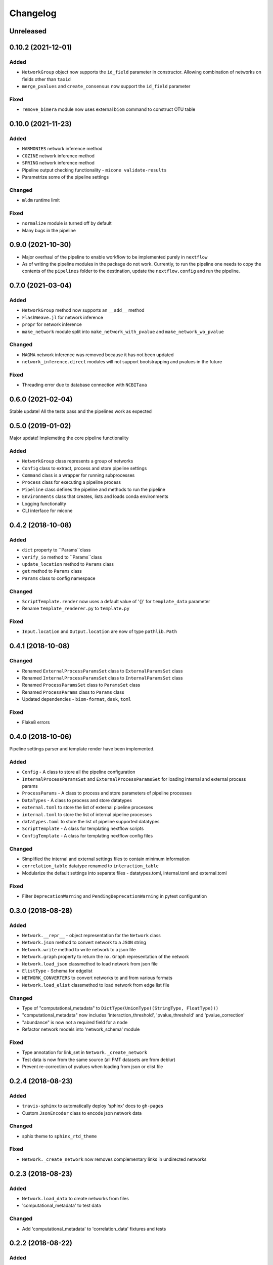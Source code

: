 =========
Changelog
=========

Unreleased
----------

0.10.2 (2021-12-01)
-------------------

Added
+++++
- ``NetworkGroup`` object now supports the ``id_field`` parameter in constructor. Allowing combination of networks on fields other than ``taxid``
- ``merge_pvalues`` and ``create_consensus`` now support the ``id_field`` parameter

Fixed
+++++
- ``remove_bimera`` module now uses external ``biom`` command to construct OTU table


0.10.0 (2021-11-23)
-------------------

Added
+++++
- ``HARMONIES`` network inference method
- ``COZINE`` network inference method
- ``SPRING`` network inference method
- Pipeline output checking functionality - ``micone validate-results``
- Parametrize some of the pipeline settings

Changed
+++++++
- ``mldm`` runtime limit

Fixed
+++++
- ``normalize`` module is turned off by default
- Many bugs in the pipeline


0.9.0 (2021-10-30)
------------------

- Major overhaul of the pipeline to enable workflow to be implemented purely in ``nextflow``
- As of writing the pipeline modules in the package do not work. Currently, to run the pipeline one needs to copy the contents of the ``pipelines`` folder to the destination, update the ``nextflow.config`` and run the pipeline.


0.7.0 (2021-03-04)
------------------

Added
+++++
- ``NetworkGroup`` method now supports an ``__add__`` method
- ``FlashWeave.jl`` for network inference
- ``propr`` for network inference
- ``make_network`` module split into ``make_network_with_pvalue`` and ``make_network_wo_pvalue``

Changed
+++++++
- ``MAGMA`` network inference was removed because it has not been updated
- ``network_inference.direct`` modules will not support bootstrapping and pvalues in the future

Fixed
+++++
- Threading error due to database connection with ``NCBITaxa``


0.6.0 (2021-02-04)
------------------

Stable update! All the tests pass and the pipelines work as expected

0.5.0 (2019-01-02)
------------------

Major update! Implemeting the core pipeline functionality

Added
+++++
- ``NetworkGroup`` class represents a group of networks
- ``Config`` class to extract, process and store pipeline settings
- ``Command`` class is a wrapper for running subprocesses
- ``Process`` class for executing a pipeline process
- ``Pipeline`` class defines the pipeline and methods to run the pipeline
- ``Environments`` class that creates, lists and loads conda environments
- Logging functionality
- CLI interface for micone


0.4.2 (2018-10-08)
------------------

Added
+++++
-  ``dict`` property to ``Params``class
- ``verify_io`` method to ``Params``class
- ``update_location`` method to ``Params`` class
- ``get`` method to ``Params`` class
- ``Params`` class to config namespace

Changed
+++++++
- ``ScriptTemplate.render`` now uses a default value of '{}' for ``template_data`` parameter
- Rename ``template_renderer.py`` to ``template.py``

Fixed
+++++
- ``Input.location`` and ``Output.location`` are now of type ``pathlib.Path``


0.4.1 (2018-10-08)
------------------

Changed
+++++++
- Renamed ``ExternalProcessParamsSet`` class to ``ExternalParamsSet`` class
- Renamed ``InternalProcessParamsSet`` class to ``InternalParamsSet`` class
- Renamed ``ProcessParamsSet`` class to ``ParamsSet`` class
- Renamed ``ProcessParams`` class to ``Params`` class
- Updated dependencies - ``biom-format``, ``dask``, ``toml``

Fixed
+++++
- Flake8 errors


0.4.0 (2018-10-06)
------------------

Pipeline settings parser and template render have been implemented.

Added
+++++
- ``Config`` - A class to store all the pipeline configuration
- ``InternalProcessParamsSet`` and ``ExternalProcessParamsSet`` for loading internal and external process params
- ``ProcessParams`` - A class to process and store parameters of pipeline processes
- ``DataTypes`` - A class to process and store datatypes
- ``external.toml`` to store the list of external pipeline processes
- ``internal.toml`` to store the list of internal pipeline processes
- ``datatypes.toml`` to store the list of pipeline supported datatypes
- ``ScriptTemplate`` - A class for templating nextflow scripts
- ``ConfigTemplate`` - A class for templating nextflow config files

Changed
+++++++
- Simplified the internal and external settings files to contain minimum information
- ``correlation_table`` datatype renamed to ``interaction_table``
- Modularize the default settings into separate files - datatypes.toml, internal.toml and external.toml

Fixed
+++++
- Filter ``DeprecationWarning`` and ``PendingDeprecationWarning`` in pytest configuration


0.3.0 (2018-08-28)
------------------

Added
+++++
- ``Network.__repr__`` - object representation for the ``Network`` class
- ``Network.json`` method to convert network to a ``JSON`` string
- ``Network.write`` method to write network to a json file
- ``Network.graph`` property to return the ``nx.Graph`` representation of the network
- ``Network.load_json`` classmethod to load network from json file
- ``ElistType`` - Schema for edgelist
- ``NETWORK_CONVERTERS`` to convert networks to and from various formats
- ``Network.load_elist`` classmethod to load network from edge list file

Changed
+++++++
- Type of "computational_metadata" to ``DictType(UnionType((StringType, FloatType)))``
- "computational_metadata" now includes 'interaction_threshold', 'pvalue_threshold' and 'pvalue_correction'
- "abundance" is now not a required field for a node
- Refactor network models into 'network_schema' module

Fixed
+++++
- Type annotation for link_set in ``Network._create_network``
- Test data is now from the same source (all FMT datasets are from deblur)
- Prevent re-correction of pvalues when loading from json or elist file


0.2.4 (2018-08-23)
------------------

Added
+++++
- ``travis-sphinx`` to automatically deploy 'sphinx' docs to ``gh-pages``
- Custom ``JsonEncoder`` class to encode json network data

Changed
+++++++
- sphix theme to ``sphinx_rtd_theme``

Fixed
+++++
- ``Network._create_network`` now removes complementary links in undirected networks


0.2.3 (2018-08-23)
------------------

Added
+++++
- ``Network.load_data`` to create networks from files
- 'computational_metadata' to test data

Changed
+++++++
- Add 'computational_metadata' to 'correlation_data' fixtures and tests


0.2.2 (2018-08-22)
------------------

Added
+++++
- ``Lineage.taxid`` property and tests
- ``NodesModel``, ``LinksModel`` and ``NetworkmetadataModel``
- ``Network`` class to read, write and manipulate networks and tests
- 'network_files' and 'correlation_data' fixtures for tests

Changed
+++++++
- Keys for ``MetadataType`` class
- Incorporate new keys in 'metadata.json' in test data
- Changed ``MetadataType`` from 'BaseType' to 'Model'
- Renamed ``MetadataType`` -> ``MetadataModel``


0.2.1 (2018-08-17)
------------------

Added
+++++
- ``ChildrenmapType`` class and tests

Changed
+++++++
- Network metadata files for tests


0.2.0 (2018-08-17)
------------------

Added
+++++
- ``Lineage`` class
- ``Otu`` class
- ``OtuValidator`` class
- ``OtuSchema`` class
- ``taxmetadata_converter`` functions to convert to and from ``qiime1`` and ``qiime2`` taxonomy formats


0.1.0 (2018-06-30)
------------------

Added
+++++
- First release and initial commits


.. _[0.2.3]: https://github.com/dileep-kishore/micone/compare/v0.2.2...v0.2.3
.. _[0.2.2]: https://github.com/dileep-kishore/micone/compare/v0.2.1...v0.2.2
.. _[0.2.1]: https://github.com/dileep-kishore/micone/compare/v0.2.0...v0.2.1
.. _[0.2.0]: https://github.com/dileep-kishore/micone/compare/v0.1.0...v0.2.0

